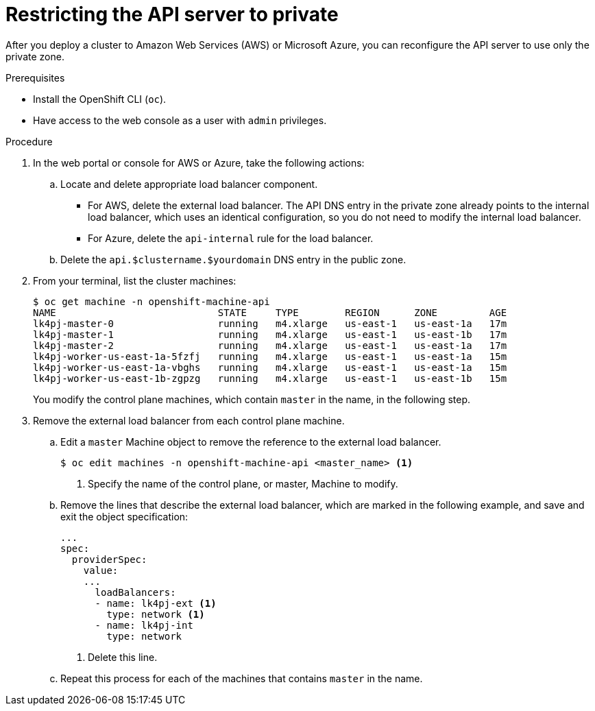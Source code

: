 // Module included in the following assemblies:
//
// * installing/install_config/configuring-private-cluster.adoc

[id="private-clusters-setting-api-private_{context}"]
= Restricting the API server to private

After you deploy a cluster to Amazon Web Services (AWS) or Microsoft Azure, you can reconfigure the API server to use only the private zone.

.Prerequisites

* Install the OpenShift CLI (`oc`).
* Have access to the web console as a user with `admin` privileges.

.Procedure

. In the web portal or console for AWS or Azure, take the following actions:

.. Locate and delete appropriate load balancer component.
*** For AWS, delete the external load balancer. The API DNS entry in the private zone already points to the internal load balancer, which uses an identical configuration, so you do not need to modify the internal load balancer.
*** For Azure, delete the `api-internal` rule for the load balancer.

.. Delete the `api.$clustername.$yourdomain` DNS entry in the public zone.

. From your terminal, list the cluster machines:
+
----
$ oc get machine -n openshift-machine-api
NAME                            STATE     TYPE        REGION      ZONE         AGE
lk4pj-master-0                  running   m4.xlarge   us-east-1   us-east-1a   17m
lk4pj-master-1                  running   m4.xlarge   us-east-1   us-east-1b   17m
lk4pj-master-2                  running   m4.xlarge   us-east-1   us-east-1a   17m
lk4pj-worker-us-east-1a-5fzfj   running   m4.xlarge   us-east-1   us-east-1a   15m
lk4pj-worker-us-east-1a-vbghs   running   m4.xlarge   us-east-1   us-east-1a   15m
lk4pj-worker-us-east-1b-zgpzg   running   m4.xlarge   us-east-1   us-east-1b   15m
----
+
You modify the control plane machines, which contain `master` in the name, in the following step.

. Remove the external load balancer from each control plane machine.
.. Edit a `master` Machine object to remove the reference to the external load balancer.
+
----
$ oc edit machines -n openshift-machine-api <master_name> <1>
----
<1> Specify the name of the control plane, or master, Machine to modify.

.. Remove the lines that describe the external load balancer, which are marked in the following example, and save and exit the object specification:
+
[source,yaml]
----
...
spec:
  providerSpec:
    value:
    ...
      loadBalancers:
      - name: lk4pj-ext <1>
        type: network <1>
      - name: lk4pj-int
        type: network
----
<1> Delete this line.

.. Repeat this process for each of the machines that contains `master` in the name.
